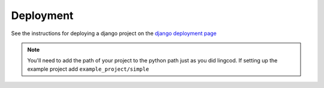 .. _deployment:

Deployment
==========

See the instructions for deploying a django project on the 
`django deployment page <http://docs.djangoproject.com/en/dev/howto/deployment/modwsgi/>`_

.. note::

    You'll need to add the path of your project to the python path just as you
    did lingcod. If setting up the example project add 
    ``example_project/simple``